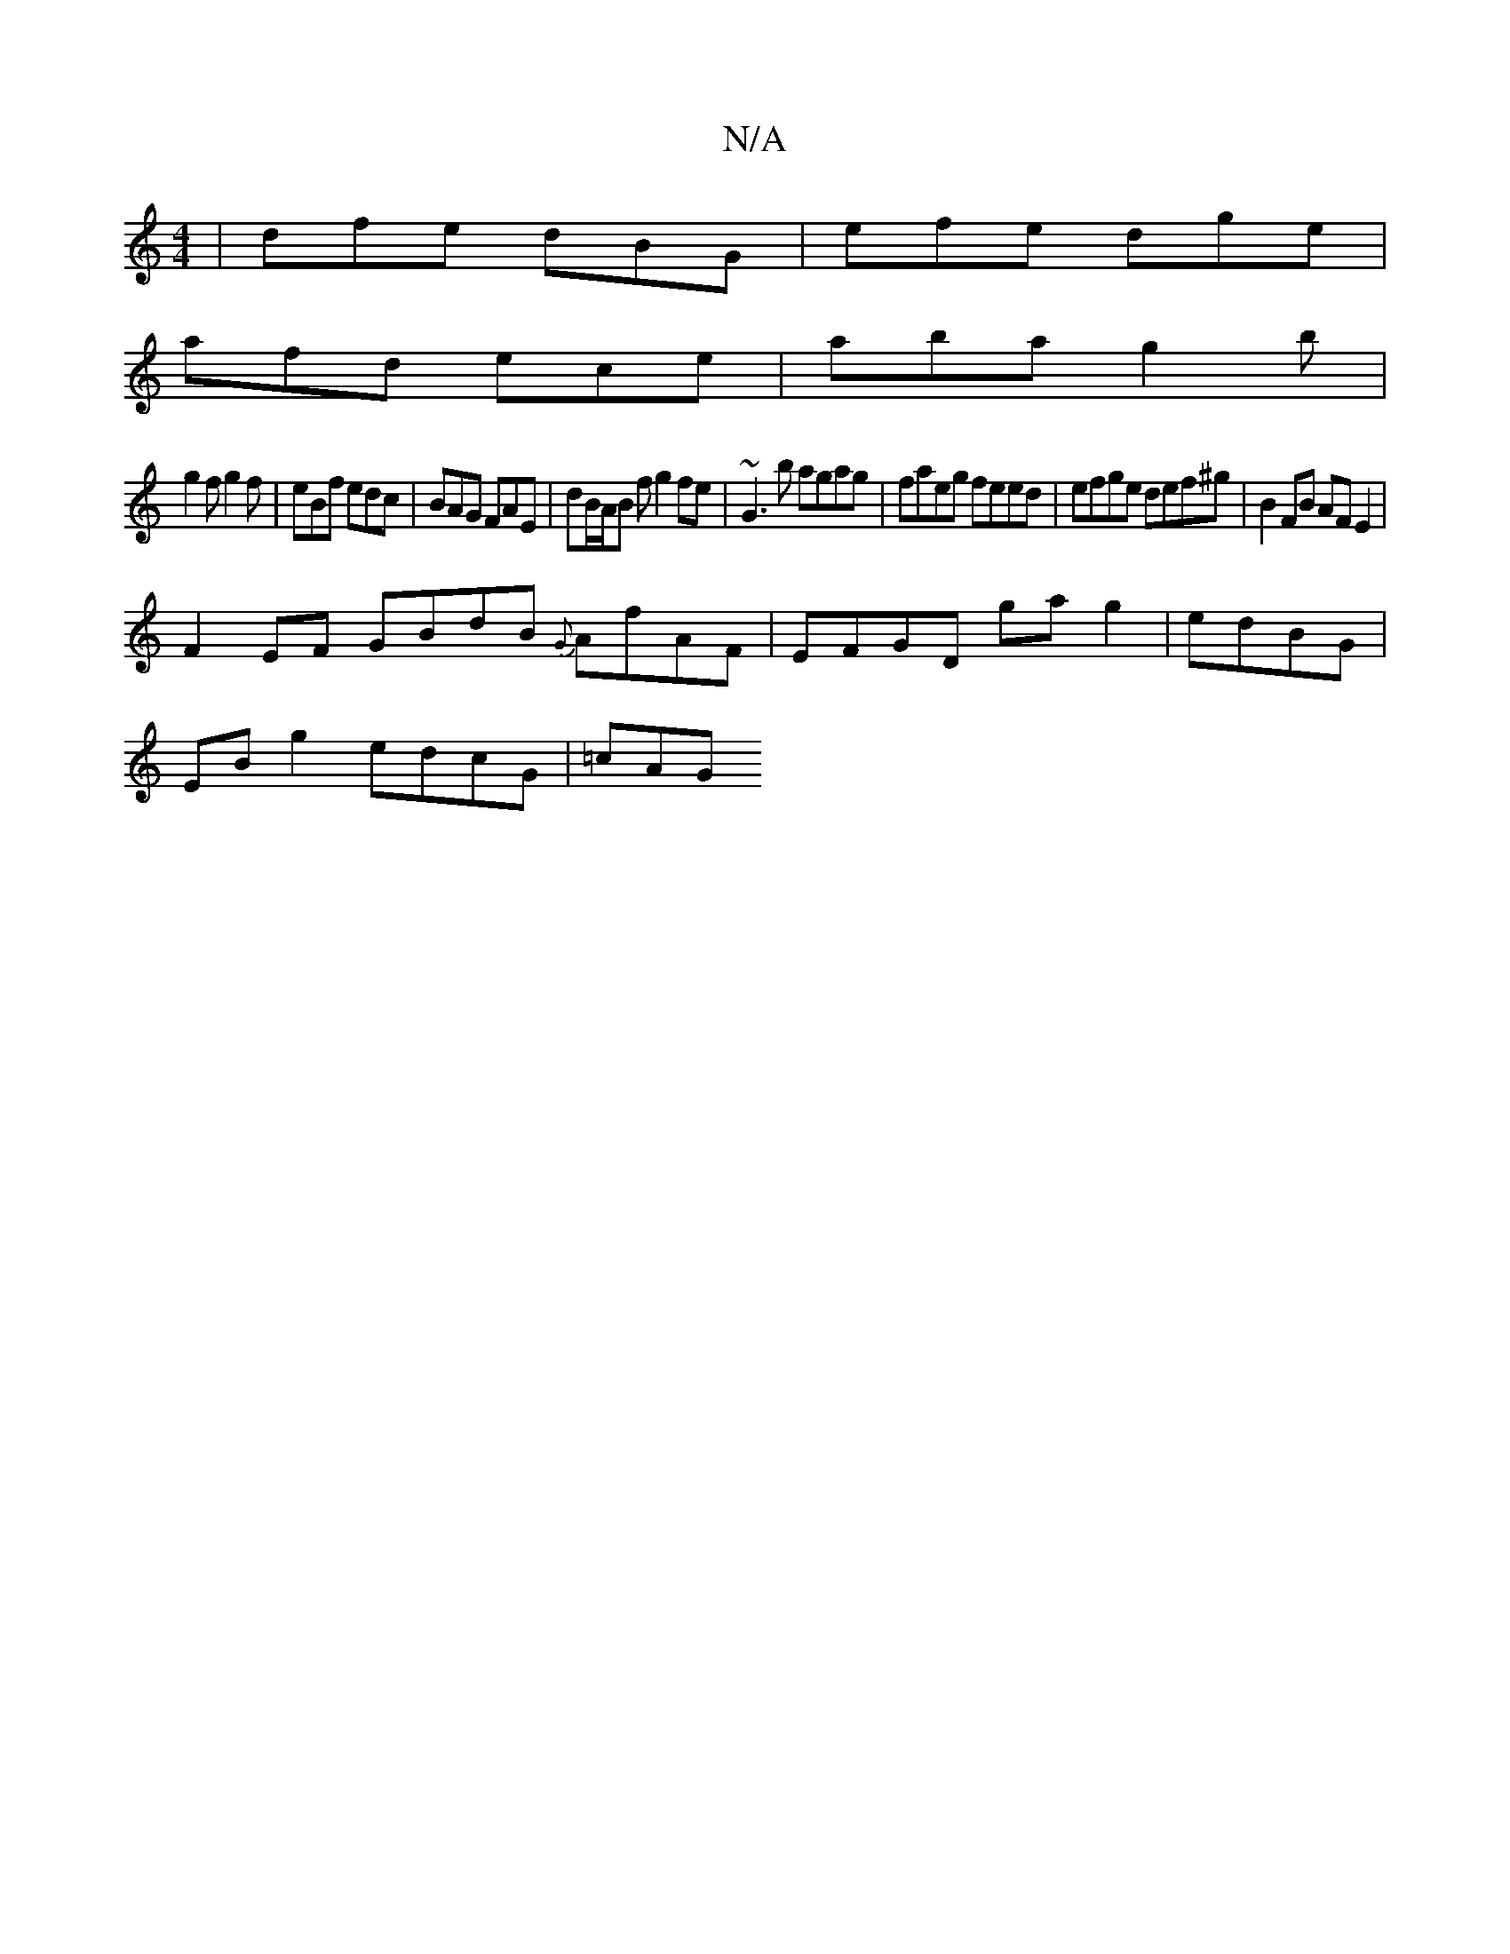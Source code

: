 X:1
T:N/A
M:4/4
R:N/A
K:Cmajor
| dfe dBG | efe dge |
afd ece | aba g2b |
g2f g2 f | eBf edc | BAG FAE | dB/A/B f g2 fe | ~G3 b agag | faeg feed | efge def^g | B2 FB AF E2 |
F2 EF GBdB {G}AfAF | EFGD ga g2 | edBG |
EB g2 edcG | =cAG